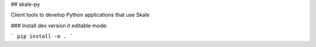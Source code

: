 ## skale-py

Client tools to develop Python applications that use Skale



### Install dev version it editable mode:

```
pip install -e .
```

